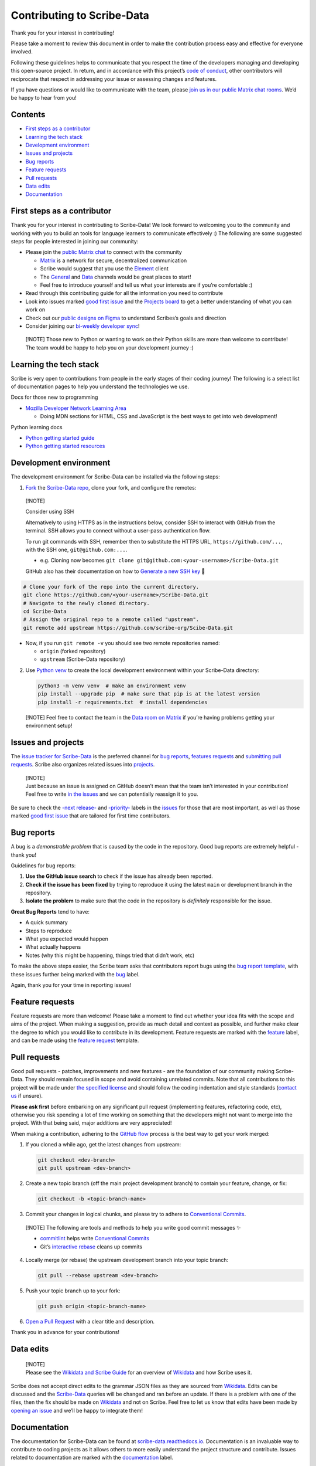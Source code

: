 Contributing to Scribe-Data
===========================

Thank you for your interest in contributing!

Please take a moment to review this document in order to make the
contribution process easy and effective for everyone involved.

Following these guidelines helps to communicate that you respect the
time of the developers managing and developing this open-source project.
In return, and in accordance with this project’s `code of
conduct <https://github.com/scribe-org/Scribe-Data/blob/main/.github/CODE_OF_CONDUCT.md>`__,
other contributors will reciprocate that respect in addressing your
issue or assessing changes and features.

If you have questions or would like to communicate with the team, please
`join us in our public Matrix chat
rooms <https://matrix.to/#/#scribe_community:matrix.org>`__. We’d be
happy to hear from you!

Contents
--------

-  `First steps as a contributor <#first-steps-as-a-contributor>`__
-  `Learning the tech stack <#learning-the-tech-stack>`__
-  `Development environment <#development-environment>`__
-  `Issues and projects <#issues-projects>`__
-  `Bug reports <#bug-reports>`__
-  `Feature requests <#feature-requests>`__
-  `Pull requests <#pull-requests>`__
-  `Data edits <#data-edits>`__
-  `Documentation <#documentation>`__

First steps as a contributor
----------------------------

Thank you for your interest in contributing to Scribe-Data! We look
forward to welcoming you to the community and working with you to build
an tools for language learners to communicate effectively :) The
following are some suggested steps for people interested in joining our
community:

-  Please join the `public Matrix
   chat <https://matrix.to/#/#scribe_community:matrix.org>`__ to connect
   with the community

   -  `Matrix <https://matrix.org/>`__ is a network for secure,
      decentralized communication
   -  Scribe would suggest that you use the
      `Element <https://element.io/>`__ client
   -  The
      `General <https://matrix.to/#/!yQJjLmluvlkWttNhKo:matrix.org?via=matrix.org>`__
      and `Data <https://matrix.to/#/#ScribeData:matrix.org>`__ channels
      would be great places to start!
   -  Feel free to introduce yourself and tell us what your interests
      are if you’re comfortable :)

-  Read through this contributing guide for all the information you need
   to contribute
-  Look into issues marked
   `good first issue <https://github.com/scribe-org/Scribe-Data/issues?q=is%3Aopen+is%3Aissue+label%3A%22good+first+issue%22>`__
   and the `Projects
   board <https://github.com/orgs/scribe-org/projects/1>`__ to get a
   better understanding of what you can work on
-  Check out our `public designs on
   Figma <https://www.figma.com/file/c8945w2iyoPYVhsqW7vRn6/scribe_public_designs?type=design&node-id=405-464&mode=design&t=E3ccS9Z8MDVSizQ4-0>`__
   to understand Scribes’s goals and direction
-  Consider joining our `bi-weekly developer
   sync <https://etherpad.wikimedia.org/p/scribe-dev-sync>`__!

..

   [!NOTE] Those new to Python or wanting to work on their Python skills
   are more than welcome to contribute! The team would be happy to help
   you on your development journey :)

Learning the tech stack
-----------------------

Scribe is very open to contributions from people in the early stages of
their coding journey! The following is a select list of documentation
pages to help you understand the technologies we use.

.. raw:: html

   <details>

.. raw:: html

   <summary>

Docs for those new to programming

.. raw:: html

   </summary>

.. raw:: html

   <p>

-  `Mozilla Developer Network Learning
   Area <https://developer.mozilla.org/en-US/docs/Learn>`__

   -  Doing MDN sections for HTML, CSS and JavaScript is the best ways
      to get into web development!

.. raw:: html

   </p>

.. raw:: html

   </details>

.. raw:: html

   <details>

.. raw:: html

   <summary>

Python learning docs

.. raw:: html

   </summary>

.. raw:: html

   <p>

-  `Python getting started
   guide <https://docs.python.org/3/tutorial/introduction.html>`__
-  `Python getting started
   resources <https://www.python.org/about/gettingstarted/>`__

.. raw:: html

   </p>

.. raw:: html

   </details>

Development environment
-----------------------

The development environment for Scribe-Data can be installed via the
following steps:

1. `Fork <https://docs.github.com/en/get-started/quickstart/fork-a-repo>`__
   the `Scribe-Data repo <https://github.com/scribe-org/Scribe-Data>`__,
   clone your fork, and configure the remotes:

..

   [!NOTE]

   .. raw:: html

      <details>

   .. raw:: html

      <summary>

   Consider using SSH

   .. raw:: html

      </summary>

   .. raw:: html

      <p>

   Alternatively to using HTTPS as in the instructions below, consider
   SSH to interact with GitHub from the terminal. SSH allows you to
   connect without a user-pass authentication flow.

   To run git commands with SSH, remember then to substitute the HTTPS
   URL, ``https://github.com/...``, with the SSH one,
   ``git@github.com:...``.

   -  e.g. Cloning now becomes
      ``git clone git@github.com:<your-username>/Scribe-Data.git``

   GitHub also has their documentation on how to `Generate a new SSH
   key <https://docs.github.com/en/authentication/connecting-to-github-with-ssh/generating-a-new-ssh-key-and-adding-it-to-the-ssh-agent>`__
   🔑

   .. raw:: html

      </p>

   .. raw:: html

      </details>

.. code:: bash

         # Clone your fork of the repo into the current directory.
         git clone https://github.com/<your-username>/Scribe-Data.git
         # Navigate to the newly cloned directory.
         cd Scribe-Data
         # Assign the original repo to a remote called "upstream".
         git remote add upstream https://github.com/scribe-org/Scibe-Data.git

-  Now, if you run ``git remote -v`` you should see two remote
   repositories named:

   -  ``origin`` (forked repository)
   -  ``upstream`` (Scribe-Data repository)

2. Use `Python venv <https://docs.python.org/3/library/venv.html>`__ to
   create the local development environment within your Scribe-Data
   directory:

   .. code:: bash

      python3 -m venv venv  # make an environment venv
      pip install --upgrade pip  # make sure that pip is at the latest version
      pip install -r requirements.txt  # install dependencies

..

   [!NOTE] Feel free to contact the team in the `Data room on
   Matrix <https://matrix.to/#/#ScribeData:matrix.org>`__ if you’re
   having problems getting your environment setup!

Issues and projects
-------------------

The `issue tracker for
Scribe-Data <https://github.com/scribe-org/Scribe-Data/issues>`__ is the
preferred channel for `bug reports <#bug-reports>`__, `features
requests <#feature-requests>`__ and `submitting pull
requests <#pull-requests>`__. Scribe also organizes related issues into
`projects <https://github.com/scribe-org/Scribe-Data/projects>`__.

   | [!NOTE]
   | Just because an issue is assigned on GitHub doesn’t mean that the
     team isn’t interested in your contribution! Feel free to write `in
     the issues <https://github.com/scribe-org/Scribe-Data/issues>`__
     and we can potentially reassign it to you.

Be sure to check the
`-next release- <https://github.com/scribe-org/Scribe-Data/labels/-next%20release->`__
and
`-priority- <https://github.com/scribe-org/Scribe-Data/labels/-priority->`__
labels in the
`issues <https://github.com/scribe-org/Scribe-Data/issues>`__ for those
that are most important, as well as those marked
`good first issue <https://github.com/scribe-org/Scribe-Data/issues?q=is%3Aissue+is%3Aopen+label%3A%22good+first+issue%22>`__
that are tailored for first time contributors.

Bug reports
-----------

A bug is a *demonstrable problem* that is caused by the code in the
repository. Good bug reports are extremely helpful - thank you!

Guidelines for bug reports:

1. **Use the GitHub issue search** to check if the issue has already
   been reported.

2. **Check if the issue has been fixed** by trying to reproduce it using
   the latest ``main`` or development branch in the repository.

3. **Isolate the problem** to make sure that the code in the repository
   is *definitely* responsible for the issue.

**Great Bug Reports** tend to have:

-  A quick summary
-  Steps to reproduce
-  What you expected would happen
-  What actually happens
-  Notes (why this might be happening, things tried that didn’t work,
   etc)

To make the above steps easier, the Scribe team asks that contributors
report bugs using the `bug report
template <https://github.com/scribe-org/Scribe-Data/issues/new?assignees=&labels=feature&template=bug_report.yml>`__,
with these issues further being marked with the
`bug <https://github.com/scribe-org/Scribe-Data/issues?q=is%3Aopen+is%3Aissue+label%3Abug>`__
label.

Again, thank you for your time in reporting issues!

Feature requests
----------------

Feature requests are more than welcome! Please take a moment to find out
whether your idea fits with the scope and aims of the project. When
making a suggestion, provide as much detail and context as possible, and
further make clear the degree to which you would like to contribute in
its development. Feature requests are marked with the
`feature <https://github.com/scribe-org/Scribe-Data/issues?q=is%3Aopen+is%3Aissue+label%3Afeature>`__
label, and can be made using the `feature
request <https://github.com/scribe-org/Scribe-Data/issues/new?assignees=&labels=feature&template=feature_request.yml>`__
template.

Pull requests
-------------

Good pull requests - patches, improvements and new features - are the
foundation of our community making Scribe-Data. They should remain
focused in scope and avoid containing unrelated commits. Note that all
contributions to this project will be made under `the specified
license <https://github.com/scribe-org/Scribe-Data/blob/main/LICENSE.txt>`__
and should follow the coding indentation and style standards (`contact
us <https://matrix.to/#/#scribe_community:matrix.org>`__ if unsure).

**Please ask first** before embarking on any significant pull request
(implementing features, refactoring code, etc), otherwise you risk
spending a lot of time working on something that the developers might
not want to merge into the project. With that being said, major
additions are very appreciated!

When making a contribution, adhering to the `GitHub
flow <https://guides.github.com/introduction/flow/index.html>`__ process
is the best way to get your work merged:

1. If you cloned a while ago, get the latest changes from upstream:

   .. code:: bash

      git checkout <dev-branch>
      git pull upstream <dev-branch>

2. Create a new topic branch (off the main project development branch)
   to contain your feature, change, or fix:

   .. code:: bash

      git checkout -b <topic-branch-name>

3. Commit your changes in logical chunks, and please try to adhere to
   `Conventional
   Commits <https://www.conventionalcommits.org/en/v1.0.0/>`__.

..

   [!NOTE] The following are tools and methods to help you write good
   commit messages ✨

   -  `commitlint <https://commitlint.io/>`__ helps write `Conventional
      Commits <https://www.conventionalcommits.org/en/v1.0.0/>`__
   -  Git’s `interactive
      rebase <https://docs.github.com/en/github/getting-started-with-github/about-git-rebase>`__
      cleans up commits

4. Locally merge (or rebase) the upstream development branch into your
   topic branch:

   .. code:: bash

      git pull --rebase upstream <dev-branch>

5. Push your topic branch up to your fork:

   .. code:: bash

      git push origin <topic-branch-name>

6. `Open a Pull
   Request <https://help.github.com/articles/using-pull-requests/>`__
   with a clear title and description.

Thank you in advance for your contributions!

Data edits
----------

   | [!NOTE]
   | Please see the `Wikidata and Scribe
     Guide <https://github.com/scribe-org/Organization/blob/main/WIKIDATAGUIDE.md>`__
     for an overview of `Wikidata <https://www.wikidata.org/>`__ and how
     Scribe uses it.

Scribe does not accept direct edits to the grammar JSON files as they
are sourced from `Wikidata <https://www.wikidata.org/>`__. Edits can be
discussed and the
`Scribe-Data <https://github.com/scribe-org/Scribe-Data>`__ queries will
be changed and ran before an update. If there is a problem with one of
the files, then the fix should be made on
`Wikidata <https://www.wikidata.org/>`__ and not on Scribe. Feel free to
let us know that edits have been made by `opening an
issue <https://github.com/scribe-org/Scribe-Data/issues>`__ and we’ll be
happy to integrate them!

Documentation
-------------

The documentation for Scribe-Data can be found at
`scribe-data.readthedocs.io <https://scribe-data.readthedocs.io/en/latest/>`__.
Documentation is an invaluable way to contribute to coding projects as
it allows others to more easily understand the project structure and
contribute. Issues related to documentation are marked with the
`documentation <https://github.com/scribe-org/Scribe-Data/labels/documentation>`__
label.

Use the following commands to build the documentation locally:

.. code:: bash

   cd docs
   make html

You can then open ``index.html`` within ``docs/build/html`` to check the
local version of the documentation.
